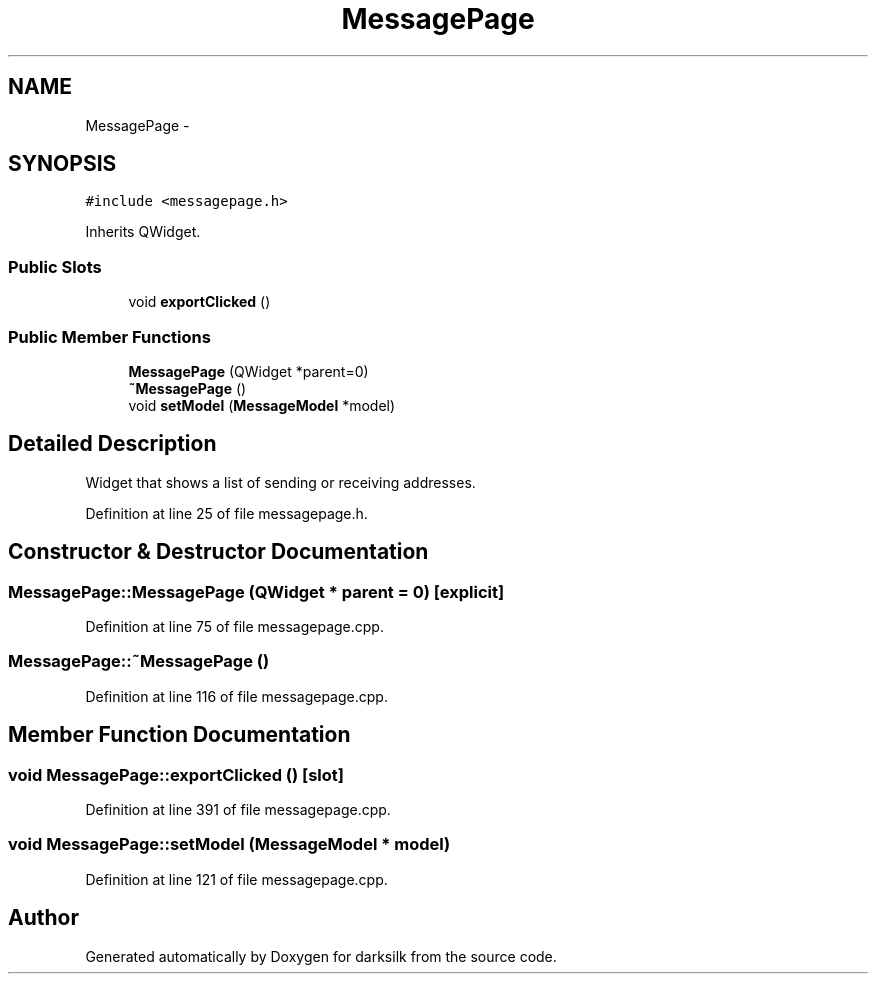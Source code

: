 .TH "MessagePage" 3 "Wed Feb 10 2016" "Version 1.0.0.0" "darksilk" \" -*- nroff -*-
.ad l
.nh
.SH NAME
MessagePage \- 
.SH SYNOPSIS
.br
.PP
.PP
\fC#include <messagepage\&.h>\fP
.PP
Inherits QWidget\&.
.SS "Public Slots"

.in +1c
.ti -1c
.RI "void \fBexportClicked\fP ()"
.br
.in -1c
.SS "Public Member Functions"

.in +1c
.ti -1c
.RI "\fBMessagePage\fP (QWidget *parent=0)"
.br
.ti -1c
.RI "\fB~MessagePage\fP ()"
.br
.ti -1c
.RI "void \fBsetModel\fP (\fBMessageModel\fP *model)"
.br
.in -1c
.SH "Detailed Description"
.PP 
Widget that shows a list of sending or receiving addresses\&. 
.PP
Definition at line 25 of file messagepage\&.h\&.
.SH "Constructor & Destructor Documentation"
.PP 
.SS "MessagePage::MessagePage (QWidget * parent = \fC0\fP)\fC [explicit]\fP"

.PP
Definition at line 75 of file messagepage\&.cpp\&.
.SS "MessagePage::~MessagePage ()"

.PP
Definition at line 116 of file messagepage\&.cpp\&.
.SH "Member Function Documentation"
.PP 
.SS "void MessagePage::exportClicked ()\fC [slot]\fP"

.PP
Definition at line 391 of file messagepage\&.cpp\&.
.SS "void MessagePage::setModel (\fBMessageModel\fP * model)"

.PP
Definition at line 121 of file messagepage\&.cpp\&.

.SH "Author"
.PP 
Generated automatically by Doxygen for darksilk from the source code\&.
